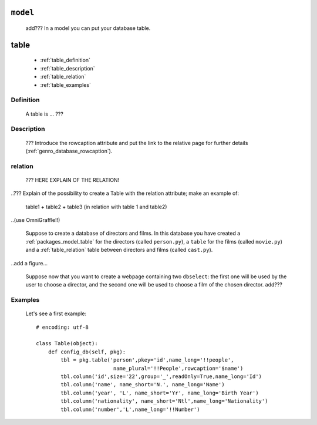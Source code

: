 .. _packages_model:

=========
``model``
=========

    add??? In a model you can put your database table.
    
.. _packages_model_table:

=====
table
=====

    * :ref:`table_definition`
    * :ref:`table_description`
    * :ref:`table_relation`
    * :ref:`table_examples`
    
.. _table_definition:

Definition
==========

    A table is ... ???

.. _table_description:

Description
===========

    ??? Introduce the rowcaption attribute and put the link to the relative page for further details (:ref:`genro_database_rowcaption`).

.. _table_relation:

relation
========

    ??? HERE EXPLAIN OF THE RELATION!
    
..??? Explain of the possibility to create a Table with the relation attribute; make an example of:

    table1 + table2 + table3 (in relation with table 1 and table2)

..(use OmniGraffle!!)

    Suppose to create a database of directors and films. In this database you have created a :ref:`packages_model_table` for the directors (called ``person.py``), a ``table`` for the films (called ``movie.py``) and a :ref:`table_relation` table between directors and films (called ``cast.py``).

..add a figure...

    Suppose now that you want to create a webpage containing two ``dbselect``: the first one will be used by the user to choose a director, and the second one will be used to choose a film of the chosen director.
    add???
    
.. _table_examples:

Examples
========

    Let's see a first example::
    
        # encoding: utf-8
        
        class Table(object):
            def config_db(self, pkg):
                tbl = pkg.table('person',pkey='id',name_long='!!people',
                                 name_plural='!!People',rowcaption='$name')
                tbl.column('id',size='22',group='_',readOnly=True,name_long='Id')
                tbl.column('name', name_short='N.', name_long='Name')
                tbl.column('year', 'L', name_short='Yr', name_long='Birth Year')
                tbl.column('nationality', name_short='Ntl',name_long='Nationality')
                tbl.column('number','L',name_long='!!Number')